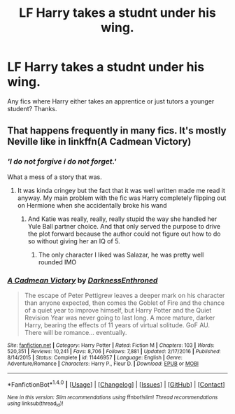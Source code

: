 #+TITLE: LF Harry takes a studnt under his wing.

* LF Harry takes a studnt under his wing.
:PROPERTIES:
:Author: Johnsmitish
:Score: 2
:DateUnix: 1492066459.0
:DateShort: 2017-Apr-13
:FlairText: Request
:END:
Any fics where Harry either takes an apprentice or just tutors a younger student? Thanks.


** That happens frequently in many fics. It's mostly Neville like in linkffn(A Cadmean Victory)
:PROPERTIES:
:Author: Watashi_o_seiko
:Score: -1
:DateUnix: 1492077757.0
:DateShort: 2017-Apr-13
:END:

*** */'I do not forgive i do not forget.'/*

What a mess of a story that was.
:PROPERTIES:
:Author: Faeriniel
:Score: 2
:DateUnix: 1492165030.0
:DateShort: 2017-Apr-14
:END:

**** It was kinda cringey but the fact that it was well written made me read it anyway. My main problem with the fic was Harry completely flipping out on Hermione when she accidentally broke his wand
:PROPERTIES:
:Author: Watashi_o_seiko
:Score: 1
:DateUnix: 1492183286.0
:DateShort: 2017-Apr-14
:END:

***** And Katie was really, really, really stupid the way she handled her Yule Ball partner choice. And that only served the purpose to drive the plot forward because the author could not figure out how to do so without giving her an IQ of 5.
:PROPERTIES:
:Author: Hellstrike
:Score: 1
:DateUnix: 1492199158.0
:DateShort: 2017-Apr-15
:END:

****** The only character I liked was Salazar, he was pretty well rounded IMO
:PROPERTIES:
:Author: Watashi_o_seiko
:Score: 1
:DateUnix: 1492219168.0
:DateShort: 2017-Apr-15
:END:


*** [[http://www.fanfiction.net/s/11446957/1/][*/A Cadmean Victory/*]] by [[https://www.fanfiction.net/u/7037477/DarknessEnthroned][/DarknessEnthroned/]]

#+begin_quote
  The escape of Peter Pettigrew leaves a deeper mark on his character than anyone expected, then comes the Goblet of Fire and the chance of a quiet year to improve himself, but Harry Potter and the Quiet Revision Year was never going to last long. A more mature, darker Harry, bearing the effects of 11 years of virtual solitude. GoF AU. There will be romance... eventually.
#+end_quote

^{/Site/: [[http://www.fanfiction.net/][fanfiction.net]] *|* /Category/: Harry Potter *|* /Rated/: Fiction M *|* /Chapters/: 103 *|* /Words/: 520,351 *|* /Reviews/: 10,241 *|* /Favs/: 8,706 *|* /Follows/: 7,881 *|* /Updated/: 2/17/2016 *|* /Published/: 8/14/2015 *|* /Status/: Complete *|* /id/: 11446957 *|* /Language/: English *|* /Genre/: Adventure/Romance *|* /Characters/: Harry P., Fleur D. *|* /Download/: [[http://www.ff2ebook.com/old/ffn-bot/index.php?id=11446957&source=ff&filetype=epub][EPUB]] or [[http://www.ff2ebook.com/old/ffn-bot/index.php?id=11446957&source=ff&filetype=mobi][MOBI]]}

--------------

*FanfictionBot*^{1.4.0} *|* [[[https://github.com/tusing/reddit-ffn-bot/wiki/Usage][Usage]]] | [[[https://github.com/tusing/reddit-ffn-bot/wiki/Changelog][Changelog]]] | [[[https://github.com/tusing/reddit-ffn-bot/issues/][Issues]]] | [[[https://github.com/tusing/reddit-ffn-bot/][GitHub]]] | [[[https://www.reddit.com/message/compose?to=tusing][Contact]]]

^{/New in this version: Slim recommendations using/ ffnbot!slim! /Thread recommendations using/ linksub(thread_id)!}
:PROPERTIES:
:Author: FanfictionBot
:Score: 1
:DateUnix: 1492077765.0
:DateShort: 2017-Apr-13
:END:
